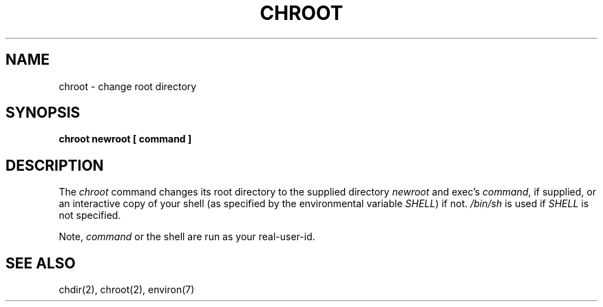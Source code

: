 .\" Copyright (c) 1988 The Regents of the University of California.
.\" All rights reserved.
.\"
.\" Redistribution and use in source and binary forms are permitted
.\" provided that the above copyright notice and this paragraph are
.\" duplicated in all such forms and that any documentation,
.\" advertising materials, and other materials related to such
.\" distribution and use acknowledge that the software was developed
.\" by the University of California, Berkeley.  The name of the
.\" University may not be used to endorse or promote products derived
.\" from this software without specific prior written permission.
.\" THIS SOFTWARE IS PROVIDED ``AS IS'' AND WITHOUT ANY EXPRESS OR
.\" IMPLIED WARRANTIES, INCLUDING, WITHOUT LIMITATION, THE IMPLIED
.\" WARRANTIES OF MERCHANTIBILITY AND FITNESS FOR A PARTICULAR PURPOSE.
.\"
.\"	@(#)chroot.8	5.1 (Berkeley) 12/05/88
.\"
.TH CHROOT 8 ""
.UC 6
.SH NAME
chroot \- change root directory
.SH SYNOPSIS
.B chroot newroot [ command ]
.SH DESCRIPTION
The
.I chroot
command changes its root directory to the supplied directory
.I newroot
and exec's
.IR command ,
if supplied, or an interactive copy of your shell (as specified
by the environmental variable
.IR SHELL )
if not.
.I /bin/sh
is used if
.I SHELL
is not specified.
.PP
Note,
.I command
or the shell are run as your real-user-id.
.SH "SEE ALSO"
chdir(2), chroot(2), environ(7)
